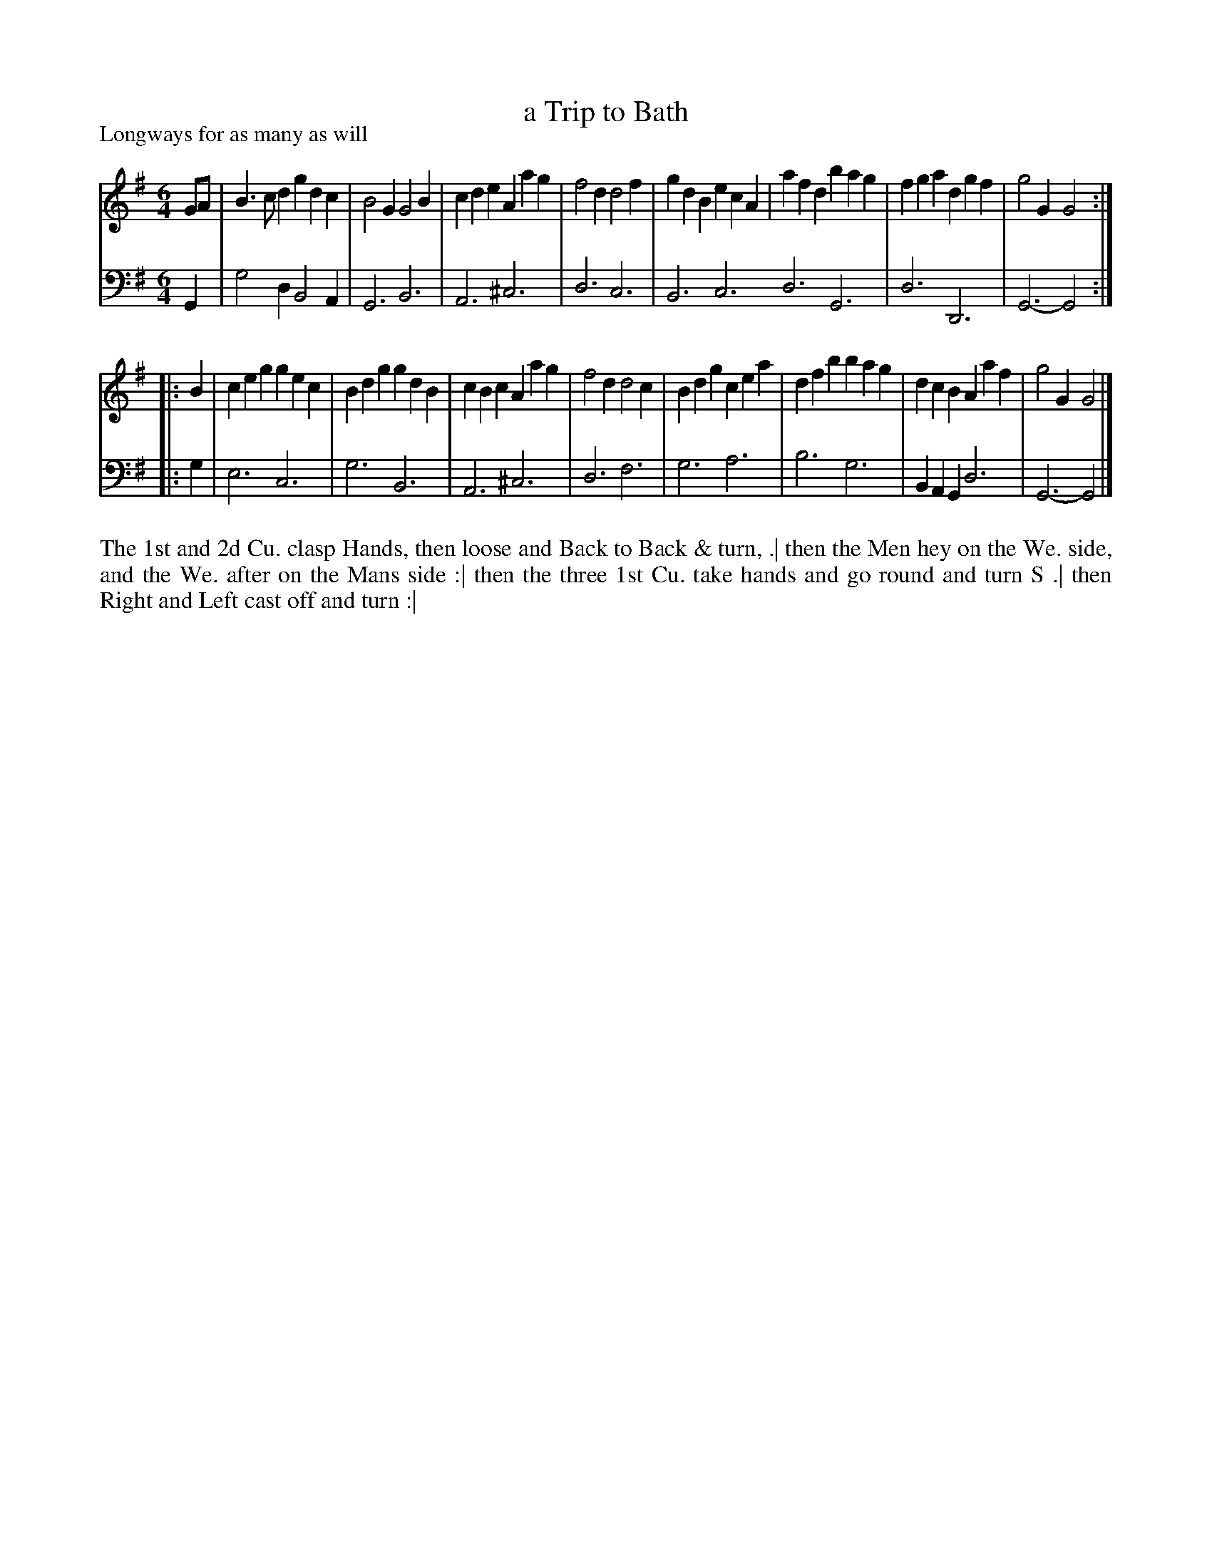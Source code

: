 X: 1084
T: a Trip to Bath
P: Longways for as many as will
R: jig
B: "Caledonian Country Dances" printed by John Walsh for John Johnson, London
S: http://imslp.org/wiki/Caledonian_Country_Dances_with_a_Thorough_Bass_(Various)
Z: 2013 John Chambers <jc:trillian.mit.edu>
N: 2nd part has initial repeat but no final repeat.
M: 6/4
L: 1/4
K: G
% - - - - - - - - - - - - - - - - - - - - - - - - -
V: 1
G/A/ |\
B>cd gdc | B2G G2B | cde Aag | f2d d2f |\
gdB ecA | afd bag | fga dgf | g2G G2 :|
|: B |\
ceg gec | Bdg gdB | cBc Aag | f2d d2c |\
Bdg cea | dfb bag | dcB Aaf | g2G G2 |]
% - - - - - - - - - - - - - - - - - - - - - - - - -
V: 2 clef=bass middle=d
G |\
g2d B2A | G3 B3 | A3 ^c3 | d3 c3 |\
B3 c3 d3 G3 | d3 D3 | G3- G2 :|
|: g |\
e3 c3 | g3 B3 | A3 ^c3 | d3 f3 |\
g3 a3 | b3 g3 | BAG d3 | G3- G2 |]
% - - - - - - - - - - - - - - - - - - - - - - - - -
%%begintext align
The 1st and 2d Cu. clasp Hands, then loose and Back to Back & turn, .|
then the Men hey on the We. side, and the We. after on the Mans side :|
then the three 1st Cu. take hands and go round and turn S .|
then Right and Left cast off and turn :|
%%endtext
